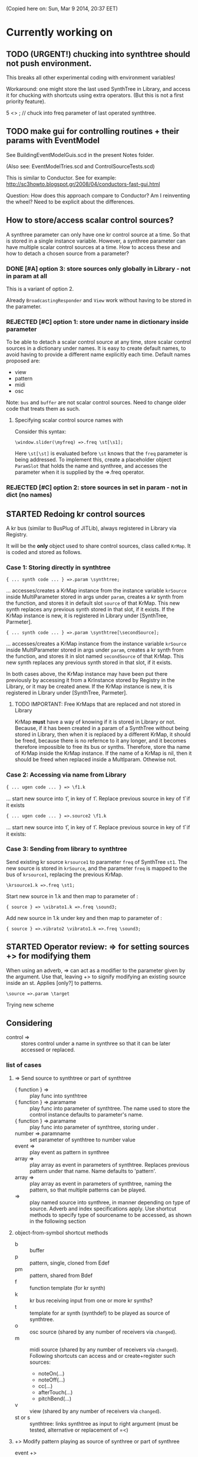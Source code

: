 #+TODO: TODO STARTED REJECTED CANCELLED OBSOLETE DONE

(Copied here on: Sun, Mar  9 2014, 20:37 EET)

* Currently working on


** TODO (URGENT!) chucking into synthtree should not push environment.
:PROPERTIES:
:DATE:     <2014-06-21 Sat 19:27>
:END:

This breaks all other experimental coding with environment variables!

Workaround: one might store the last used SynthTree in Library, and access it for chucking with shortcuts using extra operators. (But this is not a first priority feature).

5 <> \freq;  // chuck into freq parameter of last operated synthtree.

** TODO make gui for controlling routines + their params with EventModel
:PROPERTIES:
:DATE:     <2014-06-21 Sat 08:29>
:END:

See BuildingEventModelGuis.scd in the present Notes folder.

(Also see: EventModelTries.scd and ControlSourceTests.scd)

This is similar to Conductor.  See for example:
http://sc3howto.blogspot.gr/2008/04/conductors-fast-gui.html

Question: How does this approach compare to Conductor?  Am I reinventing the wheel?  Need to be explicit about the differences.

** How to store/access scalar control sources?
:PROPERTIES:
:DATE:     <2014-06-20 Fri 10:20>
:END:

A synthree parameter can only have one kr control source at a time.  So that is stored in a single instance variable.  However, a synthree parameter can have multiple scalar control sources at a time.  How to access these and how to detach a chosen source from a parameter?

*** DONE [#A] option 3: store sources only globally in Library - not in param at all
CLOSED: [2014-06-21 Sat 05:36]
:PROPERTIES:
:DATE:     <2014-06-21 Sat 05:28>
:END:

This is a variant of option 2.

Already =BroadcastingResponder= and =View= work without having to be stored in the parameter.

*** REJECTED [#C] option 1: store under name in dictionary inside parameter

To be able to detach a scalar control source at any time, store scalar control sources in a dictionary under names.  It is easy to create default names, to avoid having to provide a different name explicitly each time.  Default names proposed are:

- view
- pattern
- midi
- osc

Note: =bus= and =buffer= are not scalar control sources.  Need to change older code that treats them as such.

**** Specifying scalar control source names with \synthree[name]

Consider this syntax:

: \window.slider(\myfreq) =>.freq \st[\s1];

Here =\st[\st]= is evaluated before =\st= knows that the =freq= parameter is being addressed.  To implement this, create a placeholder object =ParamSlot= that holds the name and synthree, and accesses the parameter when it is supplied by the =>.freq operator.

*** REJECTED [#C] option 2: store sources in set in param - not in dict (no names)

** STARTED Redoing kr control sources
:PROPERTIES:
:DATE:     <2014-06-18 Wed 11:32>
:END:

A kr bus (similar to BusPlug of JITLib), always registered in Library via Registry.

It will be the *only* object used to share control sources, class called =KrMap=.  It is coded and stored as follows.

*** Case 1: Storing directly in synthtree

: { ... synth code ... } =>.param \synthtree;

... accesses/creates a KrMap instance from the instance variable =krSource= inside MultiParameter stored in args under =param=, creates a kr synth from the function, and stores it in default slot =source= of that KrMap.  This new synth replaces any previous synth stored in that slot, if it exists.  If the KrMap instance is new, it is registered in Library under [SynthTree, Parmeter].

: { ... synth code ... } =>.param \synthtree[\secondSource];

... accesses/creates a KrMap instance from the instance variable =krSource= inside MultiParameter stored in args under =param=,  creates a kr synth from the function, and stores it in slot named =secondSource= of that KrMap.  This new synth replaces any previous synth stored in that slot, if it exists.

In both cases above, the KrMap instance may have been put there previously by accessing it from a KrInstance stored by Registry in the Library, or it may be created anew.  If the KrMap instance is new, it is registered in Library under [SynthTree, Parmeter].

**** TODO IMPORTANT: Free KrMaps that are replaced and not stored in Library
:PROPERTIES:
:DATE:     <2014-06-19 Thu 20:55>
:END:

KrMap *must* have a way of knowing if it is stored in Library or not.  Because, if it has been created in a param of a SynthTree without being stored in Library, then when it is replaced by a different KrMap, it should be freed, because there is no refernce to it any longer, and it becomes therefore impossible to free its bus or synths.  Therefore, store tha name of KrMap inside the KrMap instance.  If the name of a KrMap is nil, then it should be freed when replaced inside a MultIparam.  Othewise not.

*** Case 2: Accessing via name from Library

: { ... ugen code ... } => \f1.k

... start new source into \f1, in key \source of \f1.  Replace previous source in key \source of \f1 if it exists

: { ... ugen code ... } =>.source2 \f1.k

... start new source into \f1, in key \source2 of \f1.  Replace previous source in key \source2 of \f1 if it exists:

*** Case 3: Sending from library to synthtree

Send existing kr source =krsource1= to parameter =freq= of SynthTree =st1=.  The new source is stored in =krSource=, and the parameter =freq= is mapped to the bus of =krsource1=, replacing the previous KrMap.

: \krsource1.k =>.freq \st1;

Start new source in \vibrato1.k and then map to \freq parameter of \sound3:

: { source } => \vibrato1.k =>.freq \sound3;

Add new source in \vibrato1.k under key \vibrato2 and then map to \freq parameter of \sound3:

: { source } =>.vibrato2 \vibrato1.k =>.freq \sound3;

** STARTED Operator review: => for setting sources +> for modifying them
:PROPERTIES:
:DATE:     <2014-06-15 Sun 09:14>
:END:

When using an adverb, => can act as a modifier to the parameter given by the argument. Use that, leaving +> to signify modifying an existing source inside an st.  Applies [only?] to patterns.

: \source =>.param \target

Trying new scheme

** Considering \synthtree[]

- control => \synthtree[\name] :: stores control under a name in synthree so that it can be later accessed or replaced.

*** list of cases

**** => Send source to synthtree or part of synthtree
- { function } => \symbol :: play func into synthtree
- { function } =>.paramame \symbol :: play func into parameter of synthtree. The name used to store the control instance defaults to parameter's name.
- { function } =>.paramame \symbol[\sourcename] :: play func into parameter of synthtree, storing under \sourcename.
- number =>.paramname \symbol :: set parameter of synthtree to number value
- event => \symbol :: play event as pattern in synthree
- array => \symbol :: play array as event in parameters of synthtree.  Replaces previous pattern under that name. Name defaults to 'pattern'.
- array => \symbol[\patternname] :: play array as event in parameters of synthtree, naming the pattern, so that multiple patterns can be played.
- \sourcename => \symbol :: play named source into synthree, in manner depending on type of source.  Adverb and index specifications apply.  Use shortcut methods to specify type of sourcename to be accessed, as shown in the following section
**** object-from-symbol shortcut methods
:PROPERTIES:
:DATE:     <2014-06-17 Tue 16:58>
:END:
  - b :: buffer
  - p :: pattern, single, cloned from Edef
  - pm :: pattern, shared from Bdef
  - f :: function template (for kr synth)
  - k :: kr bus receiving input from one or more kr synths?
  - t :: template for ar synth (synthdef) to be played as source of synthtree.
  - o :: osc source (shared by any number of receivers via =changed=).
  - m :: midi source (shared by any number of receivers via =changed=). Following shortcuts can access and or create+register such sources:
    - noteOn(...)
    - noteOff(...)
    - cc(...)
    - afterTouch(...)
    - pitchBend(...)
  - v :: view (shared by any number of receivers via =changed=).
  - st or s :: synthtree: links synthtree as input to right argument (must be tested, alternative or replacement of =<)

**** +> Modify pattern playing as source of synthree or part of synthree

- event +> \symbol :: modify existing pattern
- array +> \symbol[\patname] :: modify existing pattern stored under \patname

*** implementation note: can be done on top of curent scheme... using adverb presence to distinguish
:PROPERTIES:
:DATE:     <2014-06-17 Tue 16:48>
:END:

*** mix (shortcut): play multiple sythtrees into one synthree, mixing their signals

: \synthree mix: [synthree array]

or:

: \synthree.mix(st1, st2, st3 ...)

Shortcut for:

({ Inp.ar } => \synthtree)
=< st1
=< st2
...



** STARTED Control Sources (+MultiControl: Single control source)
:PROPERTIES:
:DATE:     <2014-06-13 Fri 09:24>
:END:

Simplify the way in which diverse controls are added to a MultiControl instance.
Possibly make MultiControl a base Class - not an IdentityDictionary.

*** OBSOLETE two types of control sources:

**** =ControlSource= unnamed, not-shared control sources
:PROPERTIES:
:ID:       50E3FCA9-FC85-4E87-9C95-74B57A09BF51
:eval-id:  2
:END:

- added to a synth's parameter by object:

#+BEGIN_EXAMPLE
{ function } +>.paramname \synthtree;

number +>.paramname \synthtree;

buffer +>.paramname \synthtree;

`\bufname +>.paramname \synthtree;

NoteOn(...) +>.paramname \synthtree;
NoteOff(...) +>.paramname \synthtree;
Cc(...) +>.paramname \synthtree;
AfterTouch(...) +>.paramname \synthtree;
PitchBend(...) +>.paramname \synthtree;

Where the args for the above midi objects are as in MIDIFunc, with the addition of a map spec or func:

: spec, ccNum, chan, srcID, argTemplate

OSCctl +>.paramname \synthtree;

Where =OSCctl= encapsulates the arguments for creating the OSCFunc, with the addition of a map spec or func:

: spec, path, srcID, recvPort, argTemplate

Event +>.paramname \synthree;

#+END_EXAMPLE

- when a new control source is added, the previous one is freed.

- starting and stopping or freeing of the control source is independent of the starting and stopping of the controlled parameter's synthtree.   However, there are explicit messages / operators for starting, stopping or freeing or removing of a control of a parameter.

- implementations for starting, stopping, freeing and for initializing (reconnecting) when controlled synth restarts are coded by subclassing.

**** =SharedControlSource= named, registered, shared control sources

- added to a synthtree's parameter by name:

: \controlsource +>.paramname \synthtree;

- created and registered in global register, using Registry

- Connected to listeners through =Notification=, broadcast their changes through the =changed= message mechanism.


*** OBSOLETE instance var control:

may contain one of:
- MIDIfunc
- EventStream
- OSCfunc
- Bus
- A protean kind of broadcasting control source of yet undefined class (not yet implemented).

when setting control:

1. Disconnect previous control.
2.

** DONE Make => work on synth arguments
:PROPERTIES:
:DATE:     <2014-06-11 Wed 22:40>
:END:

: 500 =>.freq \st;

Is the same as:

: \st.set(\freq, 500);

Considerations:

One could use => to set params to Buffers, (getting index from buffer),

: \buffername.buf =>.buf1 => \st;

Or
: ~abuffer =>.buf1 => \st;

Or:

: \buffername.b => \st;  // ctlname defaults to \buf

Or to map to busses!

Or to play a pattern in a parameter!  Note:  One could play these as EventStreams (even Edefs or Idefs), using a set eventType, that does synth.set(param, val) as its action.  See SC Help, =Event types=:

#+BEGIN_EXAMPLE
set
   used to set parameters of some already-running node(s).
#+END_EXAMPLE

But note: The set event should be modified to set the SynthTree's param instead of the Synth directly.  This because we may want to continue playing the pattern into the SynthTree while its synth changes.

Or to play a control rate synth func into a parameter! (easy: create the synth, chuck it into a bus, and then map the param to the bus.  Possibly register the bus with NameSpace(synthtree, param), or use a BusFunc in a MultiCtl.)

** TODO stSet event type
:PROPERTIES:
:ID:       0D38B0AD-9FFC-4206-8529-A50953D37046
:eval-id:  2
:END:

#+BEGIN_EXAMPLE
stSet: #{
    ~stParam.set(~param.value)
}
#+END_EXAMPLE

** TODO Review Edef operator behavior
:PROPERTIES:
:DATE:     <2014-06-10 Tue 18:37>
:END:

Draft:

*** Part 1: Playing into SynthTree (pass 1 completed)

- \edef => \synthtree :: play new Bdef from edef into synthree.
  - Question: What if the same edef's bdef is already playing in this synthtree?  Start a new Bdef, or do nothing?
  - STATUS: Pass 1 completed.
- (event) => \synthtree :: play event as Bdef in synthree / replace if exists
  - STATUS: Pass 1 completed.
- (event) +> \synthtree :: modify previous Bdef if existing
  - TODO: If not existing, create new one.
- \edef =< (event) :: Create new edef if needed.  If edef has no children, then create a new SynthTree and play edef into it.  Else modify existing edef.
  - STATUS: Pass 1 completed.

*** Part 2: Playing Idefs without SynthTree (INCOMPLETE)

- \edef => `\idef :: play \edef into Idef named \idef.
  - STATUS: Pass 1 done.
  - QUESTION: Perhaps use different operator instead of `?
    Answer: Using the same operator is probably simpler to remember, and ` as "not a SynthTree" may be also easy to remember.  So for the moment, keep the ` syntax.
  - PROBLEM: What if a different edef is chucked into the same idef?
    Change idef's parent?  Perhaps yes.
- (event) => `\idef :: Play event as source of idef's EventStream.  Create Idef if it does not exist.  In any case, idef becomes parentless (!).
  - STATUS: TODO.
- (event) +> `\idef :: Modify (or create if not existing) idef.
  + STATUS: TODO.

[... more to come].

*** Testing:

#+BEGIN_EXAMPLE
\edef => \est; // replaces
\edef =< (degree: [0, 7].pwhite); // creates or modifies
\edef =< (dur: [0.2, 0.1].prand); // creates or modifies
(dur: 0.1) => \est; // also replaces
(degree: [0, 7].pwhite) +> \est;  // creates or modifies
#+END_EXAMPLE

#+BEGIN_EXAMPLE
\edef => `\idef;
#+END_EXAMPLE



** New approach to try: Implement the current operrators for synths and patterns using Ndef, Pdef and related JITlib classes, to locate overlaps and possible differences.
:PROPERTIES:
:DATE:     <2014-04-28 Mon 22:12>
:END:


** Both single-synth and synth-stream should play with PatternInstrument
:PROPERTIES:
:DATE:     <2014-04-18 Fri 16:24>
:END:

 - SynthTree.legato (SynthTree.l) :: play with Pmono-like event.play function
 - SynthTree.nonLegato (SynthTree.nl) :: play with usual event.play function

To consider: Should legato also play in bus like non-legato?  That would provide consistent fadein-fadeout and simplify coding, but waste bus...

** fix ref chuck to synthtree symbol
:PROPERTIES:
:DATE:     <2014-04-18 Fri 16:39>
:END:

If the instrument is a single synthdef, one may chuck it directly in the tree:
#+BEGIN_EXAMPLE
`\sine => \test2;
#+END_EXAMPLE

** play data streams
:PROPERTIES:
:DATE:     <2014-04-07 Mon 11:44>
:END:

- as full events, single synth per data vector

- as streams of st.set(param, nextValue)

- as envelope-like shapes playing in synths and outputting in control or audio busses

Try these with arrays loaded from data analysed through SCMIR.

* Immediate TODOs

** TODO Fix Event:add2SynthTree - when template is not BdefInstrument
:PROPERTIES:
:DATE:     <2014-06-12 Thu 08:34>
:END:

		// TODO: if template is not BdefInstrument, make one!

** Revise restart-after-cmd-. scheme
:PROPERTIES:
:DATE:     <2014-06-07 Sat 17:04>
:END:

Instead of using a flag (i.e. SynthTree notStopped var):  On Command-period, add any running SynthTrees or Idefs or Bdefs to a set of objects, and use this set to restart any objects that were stopped by Command-period when running SynthTree.initTree.  Details:

The function triggered in Emacs by C-c C-x C-/ (sclang-init-synth-tree), should run the folliwing (in this order):

- init SynthTree : restart playing all SynthTree instances in set runningSynthTrees
- init Edef: restart playing all Idef, Bdef or Cdef instances in set runningEdefs

This will not cause any double-restarts, as long as Idef etc. check if they are already running before they start playing.

** Implement %!> to *remove* a filter from BdefInstrument in SynthTree
:PROPERTIES:
:DATE:     <2014-05-31 Sat 16:46>
:END:

** debug SythTree initTree
:PROPERTIES:
:DATE:     <2014-05-09 Fri 18:18>
:END:

When monitoring with
: Server.default.plotTree;

The following will create an extra, third, synth when restarting the tree with initTree:

#+BEGIN_EXAMPLE
{ LPF.ar(\in.in, \freq.kr(4000)) } => \fx;
{ WhiteNoise.ar(0.1) } => \test;
\fx =< \test;
#+END_EXAMPLE
** Add jchuck method to Ndef
:PROPERTIES:
:DATE:     <2014-05-01 Thu 12:05>
:END:

** PatternTask: Retain because more lightweight? Rename to PatternTask to avoid conflict with Conductor Quark.
:PROPERTIES:
:DATE:     <2014-04-25 Fri 19:29>
:END:

PatterPlayer is still used to play single parameters of a synth in a synthree, but it could be replaced by a Bdef/BdefInstrument which also sends values, and allows greater flexibility.

But note: Bdef/BdefInstrument are much heavier.

Maybe rename PatternTask to PatternTask!!!


** Implement @> for mapping control busses to synthtree params

** Use Linen for adsrOut

adsrOut => linOut;

Adsr is superfluous.
y
** SynthTree:

*** fix ==> n_free Node not found when =< to fx

Note: this is a glitch only.  ==> works fine, but Server sends notification warning n_free Node not found.
*** operators for: insert synth between, replace input

=^ replace previous input by this one (for example to switch input between audio in and a buffer playback, or between different buffer playback synths etc.

=^< insert synth specified by right operand between the left operand's synth and the synth of the tree specified by the symbol adverb.

*** Further:

- Test added cycle check to method addInputSynth
- =<> should set the amp of the SynthTree to 1.
- Implement fade-in by setting Adsr's attackTime value at synth creation time.
- Set operator: *>
  - =440 *>.freq \mySynth;= // set freq of mySynth to 440.
  - The *> operator may work also with busses, synths, patterns, MIDIFuncs, OSCFuncs, Views, or pubs.  However see criticism and alternative formulation in next section.
    - Bus: map to the bus
    - Synth: create bus and map to it (?) (such buses should be registered in server-global dict like SynthTrees?)
    - Patterns, etc.: make pattern or other object set the named parameter whenever it produces a new value.
    - Use messages =map=, =unmap=, =bimap= to create mappers for updating objects.  The mappers are stored in the args var of the SynthTree, so that different SynthTrees depending on the same updating object (pub) may use different mappers/specs.
**** Alternative formulation thoughts for the set operator above:

The above will only work well for setting params maybe we don't want it at all.  mySynth.set will do?  We only save the parens, I think.  S

Need to specify 3 things:

1. parameter operated on
2. operation
3. position in binop tree where the operation will take place

Also need to accommodate both busses and buffers, with name access.

\mySynth @ param <operation>.<position> <right operand/new element>

{ } => \mySynth @ param ...

Finally, better use message style, because clearer, and also chainable:
#+BEGIN_EXAMPLE
\mySynth
   .set(param, val)
   .out(param = \out, chans = 1) // creates bus ref
   .in(param = \in, chans = 1) // creates bus ref
.view(param, name, view ...) // name etc. optional. creates knob per default
// NOT:   .view(param, nameOrView = param, storeName = \view)
   .osc(param, specs = param, storeName = \osc)
   .buf(name, param, chans) // creates buf ref
   .midi(param, specs, storeName = \midi)
   .map(name, param, chans) // creates bus ref
   // following compose patterns / streams. for later? ... ?
   .add(param, element, storeName, path);
   .sub(param, element, storeName, path);
   .mul(param, element, storeName, path);
   .div(param, element, storeName, path);
   .mod(param, element, storeName, path);
   .pow(param, element, storeName, path);
   .sel(param, element, storeName, path);
   .rej(param, element, storeName, path);
   .fun(param, element, storeName, path);
   .choose(param, element, path);
   .wchoose(param, element, path);
#+END_EXAMPLE

**** StreamPattern methods / operators?
  - Pattern.play(durationPattern);
  - SequenceableCollection.play(durationPattern);

** Global Streams, StreamPatterns, Patterns, PatternTasks

Patterns, Streams, StreamPatterns and PatternTasks should be stored globally each in its own dict, and added to any number of SynthTrees.  One SynthTree might want to compose the stream source used by another SynthTree with a second stream source!

They could be stored in / accessed from the global Library.

How many categories should exist?

- Patterns :: Used to spawn streams that go directly in a MultiControl stream, privately
- Streams :: Used to store streams for global access.  Cannot respawn. Note: sharing streams as sources of values in different SynthTrees problematic (cannot call next twice - who calls first? See note below: "Important:", and next section, StreamFunc for solution of this problem).
- StreamPatterns :: Like streams, but can respawn their stream when ended.  Multiple access problem of Streams also apply here.
- PatternTasks :: Play patterns in time.  Can be distributed to multiple patterns via Notification.  Play independently of Synth start, therefore no synchronization problem.

Important:  Calling "next" on demand at synth start: Cannot ask the same stream to share with multiple events.  How to synchronize/distribute?  Common pattern player for many synth-trees?  The solution is to broadcast a stream's values with 'changed' method calls, and catch them in similar manner as a ViewFunc does (i.e. like an Responder).  Call this StreamFunc.  One can define FilterStreamFunc as a subclass of StreamFunc, to process the incoming values of with either a function or a FilterPattern, also creating BinOp trees for composing different operations on the incoming value.

** StreamFunc

see above.  (more to come)

*** PatternTasks vs SynthPlayers
PatternTasks play a single stream

SynthPlayers play a SynthTree in Pbind-like manner.  They enclose the created synth events in a single group private to the SynthTree, divert the synths to a private bus, which is then processed by a synth that provides amplitude and fadein/out control.

** Map synths to params via busses
:PROPERTIES:
:DATE:     <2014-03-23 Sun 21:48>
:END:

Map synths playing envelopes, any function, lines to input controls of other synths.  See SynthTree:map, SynthTree:fade.

** Improve keyboard commands for setting fadeTime

* More TODOs

** TODO windows for all objects

Any object should be able to register a window in Registry.

The window may have a default layout that allows to add or remove widgets
horizontally or vertically.

See draft of this Classes/Gui/GenericWindow.scd

** TODO \symbol.play

- If synthtree of same name not found: search in synthtemplates, if found, create ST with same name and play.  If not found, search in buffers and play buffer in ST with simple playbuf template.  If not found, search in patterntemplates, and

** Review / remove use of changed(\value) in PatternTask
Could a function be called directly instead, to save CPU cycles?

** EventList class

(Earlier version done in Lilt2 lib: Chain).

Instead of holding the lists (streams) of value events and durations separately, each event holds its own duration together with the data in one object.  This is good for editing event chains by cutting-pasting, inserting events or event lists to change lists or to create other lists.  May be good also for displaying event lists as a graphic score.

** Possible shortcuts for params
Draft of how this looks in code.  Different things that one could do with a synth parameter by addressing it (as MultiControl instance) through the environment:
#+BEGIN_SRC
0.03 => ~amp;
660 => ~freq;
~freq.slider;
~freq.knob;
~freq.numbox;
~freq.numSlider;
~freq.knobSlider;
~freq.oscFunc(...)
~freq.midiFunc(...);
~freq.pattern(...);  // or: ~freq.pp(...);
<a pattern player> => ~freq;

\anotherSynth.push; // switch to another SynthTree for working ...
#+END_SRC

IMPORTANT: Maybe use another operator for chucking stuff to a SynthTree *without* making it current.  Unclear yet how this all works together when for example chaining several fx synths.

*** Analysis: possible operations on parameters.
:PROPERTIES:
:DATE:     <2014-03-29 Sat 16:43>
:END:

~st: current SynthTree: => operates as usual, chucking into SynthTree.
~fx: current effect.  Can be used with =< to add new input.

All other environment parameters will return a multiparameter instance controlling one of the synthree's parameters.

There are following possibilities of chucking something to a synthree parameter:

- number :: set the synthree parameter to that number
- bus :: map the parameter to that bus
- pattern or stream :: play the pattern or stream into that parameter
- array :: convert array to pseq with inf repeats and play??????
- function :: play it into bus and map the parameter to that bus
- view :: set view to contol parameter
- OSCFunc: set func to control parameter
- MIDIFunc: set func to control parameter
- Buffer :: set bufnum to the parameter for playing the buffer
- Event :: set all params and restart.

**** Constructing pattern players
Shortcut method for turning Function, pattern, array, or stream into a patternplayer for playing into the parameter: =pp=!

Alternative operator for constructing a pattern player (instead of =pp= method): Chuck:

: <values: pattern/func/array> => <durations: pattern/func/array/number>

So one can go:

: <values pat> => <durations pat> => ~freq

To construct a pattern player and play it in parameter =freq=.

One could also use this with an event, in which case there are 2 possibilities:

1. Play all associations in the event as parameter-value pairs, with the values forming streams, pbind-like, playing new synths at each new evaluation of the pattern's values.
: <event> => <durations pat> => <SynthTree>

2. Do not play new synths at each evaluation, but just set the parameters of the synth.

: <event> => <durations pat> =*> <SynthTree>

Additionally, for case 1, one may use a special instrument name such as \slur or \portamento, or '*' or '-', to skip a new synth and set the parameters of the current synth, behaving as in case 2.



**** Chucking into busses

- =<function> => bus= :: play the function to that bus
- =<envelope> => bus= :: play the envelope to that bus
- =<UGen> => bus= :: convert ugen to synth and play in that bus.  Good for playing Line.kr.  But this could be done with something like: ~amp.fadeTo(...);


*** (Older:) PatternFunc notes

#+BEGIN_EXAMPLE
<pfunc template> %> 'pfunc_name' *>.param_name SynthTree_name;

<pfunct template %> 'pfunc_name'; // creates PaternFunc and binds it to name

Alternative:

'pfunc_name'.patternFunc(<template>);
'pfunc_name'.pf(<template>); // shorter form

// also:

<pfunc template or name> *>.param_name syntree_name;
#+END_EXAMPLE

The operator *> could be a multi-purpose operator for binding any type of func (osc-, view-, midi-, pattern-funcs) to a parameter.  It could also alternatively be coded with the messages already started:

#+BEGIN_EXAMPLE
<SynthTree or name of SynthTree>
    .osc(param, <template or name>)
    .midi(param, <template or name>)
    .view(param, <template or name>)
    .pattern(param, <template or name>)
#+END_EXAMPLE

Further notes (originally written in PatternFunc.sc draft):

Binding a MultiControl to a PatternFunc:

- Store the patternfunc under its name in the multicontrol dict. (maybe construct name from name of param ++ name of pattern func to avoid conflicts?.  Must rethink idea of multicontrol as dict, and the problem of naming.  Perhaps there exist alternative names for managing access to different controllers of a multicontrol, that do not involve names?)

- Attach self to patternFunc via a notification action that goes something like:

this.addNotifier(patternFunc, \value, { | value |
	this.set(value);
});

Different actions could be added instead of { | value | this.set(value) }.
These could process (modify) / select / reject the values to be sent to the parameter, and could be composeable with binaryOps.  So one goes:

multiparam.pattern(<template or name> <operator> <filter>);
alternatively with messages:
multiparam.pattern(<template or name>.add|mul|map|unmap|select|reject(<filter>));

**** Playing SynthTree events with PatternTask/PatternFunc
Important: Alternatively, a PatternFunc may store as currentValue an event with many parameters, and SynthTrees receiving notifications from it could play that event each in its own way.

One could thus bind a whole SynthTree to a PatternFunc with the same operator:

<patrernfunc or name> *> <SynthTree or name>

When no parameter is given as adverb to the *> operator,
then the patternfunc is bound to play the whole SynthTree.

Alternatively:

<SynthTree or name>.patternPlay(<patternfunc or name>);
shorter form:
<SynthTree or name>.pp(<patternfunc or name>);

!!!!!!!!!!!!!!!!!!!!!!!!!!!!!!!!!!!!!!!!!!!!!!!!!!!!!!!!!!!!!!!!

Possible class group for playing patterns in SynthTrees, in Pbind-like manner:

- PatternTask: generates and broadcasts event values for any listener
- PatternFunc: Listens to and filters event values for a SynthTree.
	Is stored in the template var of SynthTree
	holds: The PatternTask ...
- PatternSynth: Encapsulates synths generated by patternfunc. Holds:
	- the synths
	- possibly a group and bus to fade/adjust gain of the whole output signal
	- the PatternFunc

See also: BasicIdeas.org, Extending AbstractResponderFunc paradigm -> Generalizing Responders -> Example 2: Playing Patterns.

*** SynthTreePlayer draft notes
- Should work as a template and as a synth (same instance?) in SynthTree.
- Should keep its synths in own variable, allowing for playing of multiple synths at the same time.

See also PatternTask ...


* Done

** Before [2014-03-12 Wed]
- Adsr, Sine, Perc :: Env shortcuts
- out, adsrOut, Inp :: =Out.ar=/=kr= + =adsr=, =In= shortcuts.
- Notification :: Filter "changed" notifications, add and remove notifiers.bb
- ProcessRegistry :: Keep track of running Nodes, Routines, Patterns.
- ProcessRegistryGui :: Display list of running processes, =delete= key stops selected process.
- sclang-snippets :: Shortcuts to navigate, select and run code blocks separated by =//:=.
- org-sc :: Evaluate SC code in org-mode sections and babel blocks.
  - Eval code in sections, replace/stop processes belonging to a section
  - Wrap code in Routine to permit using =wait=, and play loops.
  - Load all sections whose AUTOLOAD property is non-nil.
  - Store processes under a key representing the snippet or org-mode section from which they were started.  Thus make it possible to stop or replace the processes that belong to the current snippet or org-mode section.  For sections: Use the org-id ID as id and the name of the section for display.  For snippets: Generate name if not present in =//:= header, add number if not unique.
  - Load org-mode sections marked with AUTOLOAD property.
- Replaced old README with another one, that is less technical and more hand on.  The README consists of examples, where each example is brief and can be executed immediately with audible results to show what the library does.  For each example there should be a brief description, accompanied by pointers to the related parts of the library, where more information can be found.
- SynthTree:
  - Store all root-level SynthTrees as inputs of a \root SynthTree, for each server.  Use the =root= SynthTree to iniTree the entire tree of a server.
  - Tested connecting synths.  But changing sources of connected synths is still broken.
  - Added methods =synth=, =isPlaying=, =inputs=, =output=, =args= to Symbol.
- Test linking synths: What happens when chucking a new synth to the reader?  To the writer?  Subtests are:
  - Debug  node not found when linking more than 1 synth or at initTree.
  - Test initTree when the tree contains linked synths
** SynthTree.initTree: Do not check for playing synths
:PROPERTIES:
:DATE:     <2014-03-12 Wed 07:28>
:END:

** ViewFunc->UniqueViewFunc

Test new version UniqueViewFunc and substitute UniqueViewFunc in MultiController: view instead of ViewFunc.


** Debug MultiControl:view

Following only controls freq.  View does not control amp.

#+BEGIN_EXAMPLE
\asdf.view(\freq);
\asdf.view(\amp);

{ LFTri.ar(\freq.kr(400)) } => \asdf;
\asdf.set(\amp, 0.02);
#+END_EXAMPLE
** symbol.buf(...)

** BufferFunc

How to get buffers:

- BufferFunc(listener, buffername, server) :: make buffer named buffername available to object listener for use as synth parameter.  The parameter is the listener.   Lookup buffer at the global Library, under path [buffers, server, buffername], ask for path and load if needed.

Algorithm draft:


- Lookup buffer in library under [\buffers, server, name].

- if not found,
  - notify [return?] index of default empty buffer (preallocated).
  - open dialog box for selecting file to load
  - read buffer and immediately also:
  - register it in the library so that others can find it
  - set its numframes to -1 indicating that it is being loaded still, therefore do not reload
  - register info action of buffer read to notify self when done
  - upon receipt of info from server, notify index of new buffer, so that synths may set it.
  - register buffer in library.
- if found
  - if info of buffer has numframes > 0 (i.e. it is loaded), then return/notify index of buffer.
  - else if info is -1 then
    - register self for notification when buffer has been loaded
    - use empty buffer in the meanwhile

Upon server real boot:
- allocate default empty buffer with 256 frames mono, for use while buffers are being loaded.
- for all buffers registered in library for that server:
  - read the buffer and immediately also:
  - set its numframes to -1 indicating that it is being read.
  - get info and notify all dependants when the buffer is loaded, so that it may be used.

[possibly register all buffers in a sort of queue and notify when the queue is empty, and do SynthTree:initTree after that!!!]

** Debug SynthTree:trig:

Restarting this with ==> leaves the old synth hanging
Solution implemented: Use =|> instead of ==>

#+BEGIN_EXAMPLE
{
	var synth;
	synth = { SinOsc.ar(\freq.kr(400)) } =|> \test;
	10 do: {
		synth.trig(\freq, 400 rrand: 1200);
		0.25.wait;
	}

}.fork;
#+END_EXAMPLE

** SynthTree mixer: pnel of SynthTrees with amp faders.
:PROPERTIES:
:DATE:     <2014-03-20 Thu 11:34>
:END:

** Add key commands to SynthTree faders
:PROPERTIES:
:DATE:     <2014-03-23 Sun 21:48>
:END:

- , :: Stop running processes
- . :: Stop running processes and clear SynthTree (set all to stopped)
- i or / :: init tree = restart processes
- space :: toggle selected SynthTree: start/stop

** stop+clear tree command
Add kbd command to free the entire SynthTree and set all nodes isStopped to true.  This is good instead of Command-. to make sure that no unwanted SynthTree nodes will be restarted.  Proposed key binding: =C-c C-x C-=.

** Palettes of components for dragging onto fader gui

: Palettes.show;

Keyboard command on Emacs?

Possibly: H-c H-p ?

*** org-files with lists of SynthDefs, Functions etc.

To be stored in dicts with symbols, from which guis are created to use these with drag-and-drop onto the SynthTree fader gui or onto the Knobs gui.

** Templates

Predefined SynthDefs or Synth Functions and PatternTasks, stored under names, for use in SynthTree, selectable from SC GUI with drag-and-drop or Emacs-ido-completion.

Maybe Templates should be taggable!

So a Template class should be defined, to hold the tags along with the template.

See =Templates/AboutTemplates.org=.

Testing synthdefs chucked into SynthTrees:

#+BEGIN_EXAMPLE
d = SynthDef("asdf", { WhiteNoise.ar.adsrOut }).add;
d => \test;
#+END_EXAMPLE


** push params in currentEnvir



** fix drag start from fader DragBoth.  SynthTree:asString -> Function does not understand "name"!

** creating a new SynthTree which contains an input should make that SynthTree the current selection, so that typing control-return on a SynthTemplate selection sends it to the latest created SynthTree with input.

** Group of global keyboard commands based on H-c and H-c H-x.
Also improve the keyboard command documentation, showing the rationale for the commands:

- Basic combination 1: C-M key
- Basic combination 2: H-c key or H-c H-key
- Basic combiantion 3: H-c H-x key or H-c H-x H-key

** Push synth+parameters onto currentEnvironment
:PROPERTIES:
:DATE:     <2014-03-31 Mon 12:06>
:END:

- Chucking something into a SynthTree always makes this the selected SynthTree - on which further actions from gui or code apply.
- The selected SynthTree makes its parameter (SynthArgs) environment be the current environment, so that one can chuck stuff to the parameters through the environment!
** Make patterns restart on SynthTree.init and continue on synth chuck
(Sun, Mar 30 2014, 19:55 EEST)

#+BEGIN_EXAMPLE
{ SinOsc.ar(\freq.kr(400)) } => \sound;
// Play a pattern into ~freq:
{ 50.rrand(80).midicps }.pp(0.1) => ~freq;
// Pattern should keep playing:
{ LFPulse.ar(\freq.kr(400)) } => \sound;
// Pattern restarts when the synth starts, even after thisProcess.stop;
thisProcess.stop; // stop routines and synths
// Pattern should also restart now:
SynthTree.init;
#+END_EXAMPLE



** SynthTree: review root scheme to use envir


Insert 2 envir variables, separate for each server parent envir:
~root = the root of the server tree
~dur = the default duration for playing patterns.  Can be a stream, or even responder ... (!)

** Faders: Free, Indicate released status of synths

When fadeout is long, one may think that it is not working.  Change color of fader to indicate that fadeout has started.

** Fix mixup when restart/free during fadeout
:PROPERTIES:
:DATE:     <2014-03-31 Mon 12:24>
:END:

** Add fade-in and fade-out toggles for both selected node and entire SynthTree, with times from 0 to 9 seconds, bound to the corresponding keys from 0 to 9.

** SynthPattern draft 1 done
:PROPERTIES:
:DATE:     <2014-04-02 Wed 11:14>
:END:
(Note to self: Forget about nesting here.  For that you need EventList.)

The valueStream may produce as value an array of 3 elements:

  1. Name of synthdef to play, or nil for silence.
  2. Args array for the synth, eg: [\freq, 440, \amp, 0.1 ... etc]. The SynthTree adds the target group, addAction, and output/input parameters to create the synth.
  3. Duration after which the SynthTree should release the synth.  The SynthTree schedules a function roughly like this:

: SystemClock.sched(dur, { synth.release })

or:

: aTempoClock.sched(dur, { synth.release })

Dur may be different from the delta time for the next event of the pattern, depending on legato.

Following this through the three stages patern -> stream -> next value:

Pattern should contain:
- instrumentpattern
- parampattern
- legatopattern

These three are converted to streams and put into a SynthStream, which creates SynthEvents to play.  So we have following classes:

1. SynthPattern - contains the pattern producing the stream
2. SynthStream - contains the stream producing the event
3. SynthEvent - contains the parameters for creating the Synth

We can make these work with PatternTask.

** Fix H-M-p and H-p going backwards for org-mode

*** ! Mix (SinOsc.ar(LFNoise0.kr (15).range (70, 90).midicps * [1, 3, 5], 0, 0.2 / (1..3)) )
*** 1, 3, 5, 7
Mix (SinOsc.ar(LFNoise0.kr (11).range (50, 70).midicps * [1, 3, 5, 7], 0, 0.2 / (1..4)) )
*** Lower 1, 3, 5, 7
Mix (SinOsc.ar(LFNoise0.kr (12).range (30, 50).midicps * [1, 3, 5, 7], 0, 0.2 / (1..4)) )

** Extend PatternTask to play SynthTrees
:PROPERTIES:
:DATE:     <2014-04-02 Wed 11:16>
:END:

- Remove instrument from SynthPattern / SynthStream / SynthEvent. The instrument should be provided by the PatternFunc that plays the SynthEvent.

- fadeTime should not be given as adverb of =>.  Instead use adverb of => to specify numChan.

- add numChan as parent environment variable for SynthTree


** Check H-C-n/p

They do not immediately evaluate the chosen snippet, but work like H-p/n

Test here:

*** ! { WhiteNoise.ar } => \test

*** ! { GrayNoise.ar } => \test


** Playing patterns in SynthTree

Steps:

1. Try getting values from stream in MultiControl
2. Try timing the triggering of new synths in SynthTree with a routine
3. Try PatternFunc for control of single parameters
4. Define class SynthTreePlayer that acts similarly to Pbind, but plays a SynthTree.



** DONE Fix sending pattern synthrees to different inputs
CLOSED: [2014-04-06 Sun 21:07]

When sending a SynthTree sending a pattern to one lpf synthree, and then switching to another, hpf, SynthTree, the sound stops.  Why?

Done: PatternSynth should move only its Group, not itself as synth.

** DONE SynthTree.initTree loses Patterns in FX
CLOSED: [2014-04-07 Mon 11:03]

A pattern that outputs in an effect is not put back into that effect on SynthTree.initTree after stopping all synths.

Fixed: Supplied output bus to PatternSynth in method PatternInstrument:asSynth.

** DONE Synth timing / chaining?
CLOSED: [2014-04-07 Mon 11:06]

Implemented as a variant of this draft:

Play a synth for a given duration:

{ } => number => symbol (synthDef)

or

{ } dur: number => symbol (synthdef)

Number: receiveChuck ->

- Make routine for starting / stopping
- add SynthTree as notifier to stop if SynthTree is released/faded out/freed.

** Fix chaining with symbols, refs in patterns

Check these, and their further combinations:
#+BEGIN_EXAMPLE

[freq: { 40 rrand: 250 }.pfunc, amp: 0.2] =>.i \lpfpulse => 0.5 => \test;

[freq: { 40 rrand: 250 }.pfunc, amp: 0.2] => 0.5 =>.i \lpfpulse => \test;

\sine => \test;

`\sine => \test;

#+END_EXAMPLE

** Review binary operators

*** [Implementing:] Alternative 2: with *>

Overview / list of operators in alternative 2:

1. => chuck things to SynthTrees, create or modify PatternTasks, PatternInstruments.
2. -> associate patterns to parameters.
3. *> chuck something to a parameter of a SynthTree.
4. =< send output of a synth to the input of another synth.
5. @> map parameter of SynthTree to bus

Details:

**** value -> parameter chucking to single parameters/aspects of named SynthTree

[100, 200].pseq -> \freq => \SynthTree1

[100, 200].pseq -> \dur => \SynthTree1

**** *> chucking to single parameters/aspects of current SynthTree
*> is for chucking to single parameters or special aspects duration, legato, instrument of the current SynthTree.

Examples:

500 *> \freq;
[500, 600].pseq *> \freq;
[0.1, 0.2].pseq *> `\freq;
0.5 *> \leg;
0.1 *> \dur;
\sine *> \instr;

- anything *> symbol :: chuck to parameter of current synth.  Special parameters:
  - duration :: duration of PatternInstrument
  - dur :: synonym of dur
  - legato :: legato (not a parameter of the PatternTask)
  - leg :: synonym of legato
  - instrument :: Instrument (of PatternInstrument)
  - instr :: synonym of Instrument

- anything *> `paramname :: chuck to duration of PatternTask of parameter `paramname.

**** anything => [not symbol, not ref]: make PatternTask
- anything => [not symbol, not ref] :: make/set duration of PatternTask

Examples:


**** anything => ref : make / set instrument of PatternInstrument
- anything => ref :: make / set instrument of PatternInstrument
**** anything => Symbol: Chuck to Symbol as SyntThree
**** anything => SynthTree:  Chuck to SynthThree

*** [Rejected:] Alternative 1 (without *>)

- pattern => symbol :: play pattern in parameter named by symbol, in current SynthTree ~st.
- pattern => number :: PatternTask(pattern, number).  Number is duration
- pattern => pattern2 :: PatternTask(pattern, pattern).  Pattern2 is duration
- pattern => `symbol / `pattern :: PatternInstrument(PatternTask(pattern), symbol/pattern).  symbol/pattern is instrument
- THIS MAY NOT BE NEEDED: pattern =>.i (|>) pattern2 or => `pattern :: PatternInstrument(PatternTask(pattern), pattern2).  Pattern2 is instrument
- pattern =>.d (*>) symbol / SynthTree ::  (Synonym:) Pattern is duration pattern for SynthTree's PatternInstrument
- pattern =>.l (**>) symbol SynthTree ::  Pattern is legato pattern for SynthTree's PatternInstrument
- pattern =>.i (|>) symbol / SynthTree ::  Pattern is instrument pattern for SynthTree's PatternInstrument
- pattern => SynthTree ::  Pattern is duration pattern for SynthTree's PatternInstrument
- pattern => environment var ::

- association => number :: ...
- association :: pattern :: ...
- association :: symbol :: ...
- association :: `symbol

- number => environment var :: ...
- number => symbol :: ...
- ???? number => pattern :: ?????
- number => SynthTree :: ...
*** Implementing alternative 2
:PROPERTIES:
:DATE:     <2014-04-11 Fri 15:31>
:END:
**** Implementing =>



**** Implementing *>

***** object *> symbol:

~st.chuckToParameter(symbol, object);

***** object *> `symbolRef

~st.chuckToParameterDur(symbol, object)

**** Implementing ->



**** Implementing =<



** PatternInstrument plays event, custom action
:PROPERTIES:
:DATE:     <2014-04-14 Mon 21:59>
:END:

** Mdef: Named PatternTask Model
:PROPERTIES:
:DATE:     <2014-04-16 Wed 04:58>
:END:

To consider:
Mdef subclass of PatternTask?

Maybe try first with Ndef as independent class, containing a PatternTask or subclass as instance var player.

This could be a practical coding pattern, and is compatible with the details of the following sections:

: \pattern1 => [instrument: \bass] => \synthtree1;

Alternative to:

: Mdef(\pattern1, [instrument: \bass]) => \synthtree1;

Alternatively this plays with a PatternTask, not an Mdef:
: [instrument: \bass] => \synthtree1;

The advantage of Mdef over PatternTask is that it is accessible through its name for further modifications, and that it can be cloned to other Mdefs which then inherit its contents but also subsequent changes.

The ability to filter the event data broadcast by a PatternTask is implemented in PatternInstrument, and is available both to PatternTask and its subclass Mdef.

*** How Mdef clone inherits

Care must be taken not to overwrite the params that are set for the clone when the params of the prototype change.

Therefore, Mdef should have separate vars for the data from the parent Mdef, and for its own data. So it is something like:

var <parent;
var <valuePattern; // this is the currently existing variable, remains unchanged.

There is no need to store the full merged *pattern* array of the prototype with the parent *patterns*.   We only need the valueStream to be merged, since this is used to produce the event for playing.  So when a cloned Mdef receives a notification from the parnent Mdef, it goes something like this:

#+BEGIN_EXAMPLE
var keys;
keys = valuePattern.clump(2).flop[0];
parent.valuePattern keysValuesDo: { | param, pattern |
    if (keys.inclueds(param).not) { ... add only those to stream }
};
valuePattern keysValuesDo: { | param, pattern |
    ... add all params of self to own stream
}
#+END_EXAMPLE



*** Creating, chucking to synthtree

#+BEGIN_EXAMPLE
Mdef(\p1).play;  // create PatternInstrument named p1, play
\p1 => \synthtree1; // send it to \synthtree
#+END_EXAMPLE

This is no longer possible:
\instrument => \synthtree;

But this will serve as substitute:

`\instrument => \synthtree;

More examples:

Mdef(\p1, [degree: 5]); // Always (re-) initializes contents!

To not clear, but merge contents:

Mdef(\p1) set: [amp: { 0.01 rrand: 0.1 }.pfunc];

*** Modifying an Mdef: alternative shortcut =>

Mdef(\p1) set: [degree: (1..3).pseq];

or alternative shortcut:

\p1 => [degree: [1, 2, 3].pseq];

*** Modifying the received event:

**** Rejected first tries
#+BEGIN_EXAMPLE
// here we have a problem: how to indicate getting the degree:
[degree: [1, 2].pseq + ~degree] %> \synthree3;
// maybe it has to be:
{ [degree: [1, 2].pseq + ~degree] } %> \synthree3;
// or use a new type of pattern to access parent:
[degree: [1, 2].pseq + \degree.parent] %> \synthree3;
#+END_EXAMPLE

**** Solution

#+BEGIN_EXAMPLE
// alternative method name: pget
[degree: [1, 2].pseq + \degree.pget] %> \synthree3;
#+END_EXAMPLE

: \degree.pget

would translate to:

: Pfunc({ ~degree })

and that would be evaluated in the parent environment using =use:=.

#+BEGIN_EXAMPLE
parentEnvir use: {
   params keysValuesDo: { | param, stream |
      childEnvir[param] = stream.next;
   }
};
#+END_EXAMPLE

*** Cloning an Mdef (quasi Pbindf)

#+BEGIN_EXAMPLE
Mdef(\p1, [degree: [1, 2, 3].pseq]) => \player1;
Mdef(\p2).clone(\p1, [dur: 0.1]) => \player2;
#+END_EXAMPLE

Then to add further filters to a player:

#+BEGIN_EXAMPLE
[degree: 3 + \degree.pget] %> \player1;
#+END_EXAMPLE

** Fix PatternInstrument to inherit global ~fadeTime.
:PROPERTIES:
:DATE:     <2014-04-18 Fri 16:24>
:END:

** New operator =!> clear synthtree before chucking new pattern
:PROPERTIES:
:DATE:     <2014-04-18 Fri 10:46>
:END:

** EventPattern: embeddable pattern player
:PROPERTIES:
:DATE:     <2014-04-21 Mon 17:55>
:END:
Mdef/PatternTask/PatternEventPlayer should be able to embed themselves in patterns like Pdef does:

(From the Pdef help entry:)

#+BEGIN_EXAMPLE
x = Pseq([Pdef(\a), Pdef(\b), Pdef(\c)], inf).play;

Pdef(\a, Pbind(\instrument, \Pdefhelp, \dur, 0.25, \degree, Pseq(#[0, 5, 4, 3])));
Pdef(\b, Pbind(\instrument, \Pdefhelp, \dur, 0.125, \degree, Pseq(#[7, 8, 7, 8])));
Pdef(\c, Pbind(\instrument, \Pdefhelp, \dur, 0.25, \degree, Pseq(#[0, 1, 2], 2)));
#+END_EXAMPLE

*** embedInStream mechanism


Look at following methods in Pattern:

#+BEGIN_EXAMPLE
play { arg clock, protoEvent, quant;
		^this.asEventStreamPlayer(protoEvent).play(clock, false, quant)
	}

	asStream { ^Routine({ arg inval; this.embedInStream(inval) }) }
	iter { ^this.asStream }

	asEventStreamPlayer { arg protoEvent;
		^EventStreamPlayer(this.asStream, protoEvent);
	}
	embedInStream { arg inval;
		^this.asStream.embedInStream(inval);
	}
#+END_EXAMPLE

And in Stream:

#+BEGIN_EXAMPLE
	embedInStream { arg inval;
		var outval;
		while {
			outval = this.value(inval);
			outval.notNil
		}{
			inval = outval.yield;
		};
		^inval
	}

	asEventStreamPlayer { arg protoEvent;
		^EventStreamPlayer(this, protoEvent);
	}

	play { arg clock, quant;
		clock = clock ? TempoClock.default;
		clock.play(this, quant.asQuant);
	}
#+END_EXAMPLE

And in EventStreamPlayer:

#+BEGIN_EXAMPLE
	play { arg argClock, doReset = (false), quant;
		if (stream.notNil, { "already playing".postln; ^this });
		if (doReset, { this.reset });
		clock = argClock ? clock ? TempoClock.default;
		streamHasEnded = false;
		stream = originalStream;
		isWaiting = true;	// make sure that accidental play/stop/play sequences
						// don't cause memory leaks
		era = CmdPeriod.era;
		quant = quant.asQuant;
		event = event.synchWithQuant(quant);

		clock.play({
			if(isWaiting and: { nextBeat.isNil }) {
				clock.sched(0, this );
				isWaiting = false;
				this.changed(\playing)
			};
			nil
		}, quant);
		this.changed(\userPlayed);
		^this
	}
#+END_EXAMPLE

And also in EventStreamPlayer this:

#+BEGIN_EXAMPLE
	prNext { arg inTime;
		var nextTime;
		var outEvent = stream.next(event.copy);
		if (outEvent.isNil) {
			streamHasEnded = stream.notNil;
			cleanup.clear;
			this.removedFromScheduler;
			^nil
		}{
			nextTime = outEvent.playAndDelta(cleanup, muteCount > 0);
			if (nextTime.isNil) { this.removedFromScheduler; ^nil };
			nextBeat = inTime + nextTime;	// inval is current logical beat
			^nextTime
		};
	}
#+END_EXAMPLE

*** Comments / Hints

The stream must return the event to play with next

role of embedInStream not clear yet.

*** First implementation proto-draft

See class EventPattern, EventStream.

** Use embed in stream to chain (=embed) PatternTasks?
:PROPERTIES:
:DATE:     <2014-04-20 Sun 18:32>
:END:

Embedding of event-patterns done.  See EventPattern, EventStream.
For playing in SynthTree see Edef, Idef, Bdef.


** New README opening examples, starting with Edef.
:PROPERTIES:
:DATE:     <2014-04-22 Tue 15:26>
:END:

See file EdefTests.scd
** Designing Edef, Cdef, Idef, Bdef
:PROPERTIES:
:DATE:     <2014-04-22 Tue 15:26>
:END:

Edef: Associate an EventPattern with a symbol and implement propagation
of later modifications of the pattern to streams played from it.

IZ Tue, Apr 22 2014, 00:42 EEST

*** Making Edef, Idef, Bdef play
:PROPERTIES:
:DATE:     <2014-04-23 Wed 16:50>
:END:

Try making Edef subclass of EventPattern and Idef subclass of EventStream.  The reason is to implement the alternative asStream and embedInStream methods without having to add exra wrappers in a different class to handle them.

*** Operators:
:PROPERTIES:
:DATE:     <2014-04-23 Wed 16:49>
:END:

Note: here \edef and \synthree are example names.  Any symbol can be used instead to name an Edef or SynthTree.

**** Creating and modifying Edefs

Note: "propagate" means to send the changed contents of the edef to all of its "children".  Children are Cdefs cloned from the Edef or Idefs, Bdefs (EventPattern players) spawned from them.  The

\edef =< event; // add event contents and propagate
\edef =!< event; // replace event contents and propagate
\edef =<| event; // create/add event contents to edef, do not propagate
\edef =!<| event; // create/ replace old event contents by new event, do not propagate

\edef =>> \cdef; // clone edef into cdef.  cdef inherits future changes from edef.

If a function instead of an event is passed as second argument in the above,
then the function is evaluated with ~pattern as environment variable, and the
result becomes the new pattern of the Mdef.

**** Playing edefs in SynthTrees
Furthermore, the above may be chained with a chuck to a synthtree:

Going directly to SynthTree:

\edef => \synthtree; // play a new stream into a synthtree
// Stream is named after synthtree.
// Stream replaces previous stream

Initializing or modifying contents with an event, and then chucking to SynthTree:

\edef =< event => \synthtree
\edef =!< event => \synthtree
\edef =<< event => \synthtree
\edef =!<< event => \synthtree

**** Chucking events directly into synthtrees

***** event => \synthree

Chuck event to synthree's stream and play.

Always create new unnamed Bdef.

Always cross-fade.

***** event +> \synthree

Add event contents into synthree (merge).

Playing stream's event is modified.  Modifications are inherited, and overshadow (block) future modifications inherited from changes in parent Idefs or Edefs.

The values of the chucked event are evaluated in the environment of the stream's event, which means that they can be functions which access the entire event as environment.

Also accepted:

{ function } +> \synthtree

Produce new stream from existing stream and substitute new stream in the stream player.

Playing stream's event is modified

***** event +!> \synthtree

Replace event contents of synthtree's stream.  Like +>, except that the contents of the event of the playing stream are fully removed before adding the contents of the new event.

***** event %> \synthtree

Add "mod" filter - without altering contents of event stream.

A mod filter is an event contained in instance variable =mods= of BdefInstrument and whose key-value pairs are always added to each event produced by the playing stream.

This is for playing multiple synthrees with one stream, while varying the way of playing on a synthree basis.

Each key - value pair of the chucked event overrides previous values in the event produced by the playing stream.

The values of the chucked event are evaluated in the environment of the stream's event, which means that they can be functions which access the entire event as environment.

The stream's event is not modified.  These changes are strictly local to the playing SynthTree.

Durations of the stream cannot be modified by %>.

// Maybe this not!: { function } %> \synthree
// Perhaps later.

***** event %!> synthtree
:PROPERTIES:
:DATE:     <2014-05-31 Sat 16:47>
:END:

Note: Originally this was: "Replace current "mod" filter by the chucked event.  See %> for explanation of mod."

However filters do not combine.  So it only makes sense to use this operator to *remove* a filter from a key, as also noted above in immediate TODOs.

**** Named spawned stream players (Idefs)

Using symbols references to explicitly name spawned streams

***** Creating Idefs

\edef => `istream // create Idef named `istream from edef.

***** Creating Bdefs

Association is used to defer the creation of the Bdef until it is chucked to a synthtsream.  Otherwise it would become an Idef.

\edef -> `stream => \synthree // play named stream as Bdef into synthree

***** Modifying Idefs or Bdefs

event => `estream // modify estream Idef or Bdef
{ function } => `estream // modify estream


***** NameSpace

Use generator class NameSpace for named instances, instead of subclassing.

***** Modifying the eventstream or pattern with "mods"

A mod takes the event inherited from the parent and applies modifications to it in order to generate a modified Event that is used by the EventPattern or EventStream.

Analysis of mod possibilities

Possibilities 1 - 2 can coexist in any combination.
Possibilities 3 and 4 are exclusive of any other possibility.

1a. Replace a param pattern of the parent by a different pattern (possibly remove)
1b. Replace a param pattern of the parent by a pattern modifying the parent pattern
2.  Add a param pattern.
3a. Replace the entire pattern of the parent by a different pattern.
3b. Replace the entire pattern of the parent by a different pattern derived from the parent.
4. Replace nothing.

***** Inheriting process

Inheriting takes the event (pattern?) from the parent and combines it with
the mods to produce the pattern that will be used by the Edef/Idef that uses it.
It also propagates the resulting event to all inheritors.

***** How mods are modified

The mod stores the modifications to be applied for obtaining the current players event from the parent.  But when we add a modification, we change the mod itself.  In principle there are many possibilities to change a mod:

1. Replace the mod entirely
2. Remove the mod entirely
3. Remove part of the mod
4. Replace part of the mod
5. Add a new item to the mod
6. Modify an item of the mod

For the sake of simplicity, the present implementation will only handle two cases:

1. add: add the new items to the mod, replacing any items of the same name.
2. addClear: Remove all previous items of the mod, and then add the new ones.

Other operations may be added later as needed.

** Make Edef and SynthTree play with EventPattern instead of PatternEventPlayer.

Note: All inheritance/modifications should be done with Edef, its related classes Cdef (inheriting clone of Edef), Idef (inheriting named wrapper around EventStreamPlayer), Bdef (subclass of Istream that makes the streamplayer broadcast instead of playing) or SynthTree.  Keep EventPattern, EventStream as simple as possible.

*** Next things in this matter
:PROPERTIES:
:DATE:     <2014-04-21 Mon 18:47>
:END:

Wed, Apr 23 2014, 16:23 EEST: The following have been implemented by Idef, Bdef.

Possible candidate to play inside SynthTree as template?

Or a variant of PatternInstrument that listens to updates from Mdef, coupled with a different kind of Event that broadcasts itself on "play" instead of playing?  The advantage is that the PatternInstrument can then apply "filters" on the incoming event to permit playing the same event stream in different ways.

The broadcasting technique has the advantage that one can attach additional behaviors such as monitoring, sending as osc or midi, updating views etc.  to the playing event stream easily.

Furthermore, since we can nest EventPatterns, we will also want to nest Mdefs.  So an Mdef cannot be the one who plays a stream, because multiple streams may be spawned from it.  So the playing should be done exclusively inside SynthTree (also for simplicity's sake).  So the template var inside the SynthTree that is playing the event stream spawned from an Mdef is something else than an Mdef.  It looks as if it could be a variant of the current PatternInstrument with a new implementation as far as Pattern playing is concerned.

The new PatternInstrument should have:

- The Mdef it was created from (to respawn).
- The EventStreamPlayer that it is playing (so that it can start it or stop it).
- Any other synth/group/bus/SynthTree related stuff (derived from as it is now).
- The facilities for varying the way that the received events are played ("filter").

**** QUOTE How to do the broadcasting

Use a subclass of EventStreamPlayer, called EventStreamBroadcaster that uses a variant of prPlay as follows:

#+BEGIN_EXAMPLE
prNext { arg inTime;
	var nextTime;
	var outEvent = stream.next(event.copy);
	if (outEvent.isNil) {
		streamHasEnded = stream.notNil;
		cleanup.clear;
		this.removedFromScheduler;
		^nil
	}{
// Instead of playAndDelta, use broadcastAndDelta.
		nextTime = outEvent.broadcastAndDelta(cleanup, muteCount > 0, this);
		if (nextTime.isNil) { this.removedFromScheduler; ^nil };
		nextBeat = inTime + nextTime;	// inval is current logical beat
		^nextTime
	};
}
#+END_EXAMPLE

And in Event, add =broadcastAndDelta=, keeping all code, and changing only the line =this.play= to streamPlayer.changed(this), so that receivers may optionally play a modified version of the event, or otherwise react in different ways.

#+BEGIN_EXAMPLE
broadcastAndDelta { | cleanup, mute, streamPlayer |
	if (mute) { this.put(\type, \rest) };
	cleanup.update(this);
	// this.play;  // instead of this, use "changed".
        // instead of playing, broadcast, with "changed":
        streamPlayer.changed(\event, this);
	^this.delta;
}
#+END_EXAMPLE

**** Runtime modifications apply to EventStreamBroadcasters, not Mdefs (!?)


**** Coding examples

Playing an Mdef: Always creates a Bdef.

#+BEGIN_EXAMPLE
Mdef(\x).play; // plays into EventStreamBroadcaster (Bdef) of same name
Mdef(\x).play(\y) // plays into EventStreamBroadcaster named \y

// Possible shortcut:
\x => `\y;
#+END_EXAMPLE

Play into Bdef(\x) and chuck into \player1 SynthTree

#+BEGIN_EXAMPLE
Mdef(\x) => \player1;
// Equivalent to:
Mdef(\x).play => \player1;
// Possible shortcut:
\x => \player1;
#+END_EXAMPLE

Play Bdef(\y) into \player2 SynthTree
#+BEGIN_EXAMPLE
Bdef(\y) => \player2;
// Possible shortcut:
`y => \player2;
#+END_EXAMPLE

** DONE Make it possible to compose patterns with +>
CLOSED: [2014-04-29 Tue 13:40]
:PROPERTIES:
:DATE:     <2014-04-24 Thu 18:09>
:END:

Done in Idef addEvent.  Example:

#+BEGIN_EXAMPLE
(degree: (0..7).pseq, dur: 0.25) => \test;
//:
(degree: { Pstutter(3, ~degree) - [2, 1, 0].pseq }) +> \test;
#+END_EXAMPLE

** DONE Make it possible to compose patterns with +>
CLOSED: [2014-04-29 Tue 13:40]
:PROPERTIES:
:DATE:     <2014-04-24 Thu 18:09>
:END:

Done in Idef addEvent.  Example:

#+BEGIN_EXAMPLE
(degree: (0..7).pseq, dur: 0.25) => \test;
//:
(degree: { Pstutter(3, ~degree) - [2, 1, 0].pseq }) +> \test;
#+END_EXAMPLE

** CANCELLED Make it possible to compose patterns with %>
:PROPERTIES:
:DATE:     <2014-04-30 Wed 00:14>
:END:

Not applicable, because the values received from the playing EventStream are final ones - the result of playing the Stream.  It is however possible to use a preexisting stream to compute new values and combine them with the value from the event.

#+BEGIN_EXAMPLE
(degree: (0..7).pseq, dur: 0.25) => \test;
a = [0, 3].pseq.asStream;
(degree: { ~degree + a.next }) %> \test;
#+END_EXAMPLE

** UNSOLVEABLE \symbol.ar breaks audio routing in Ndef/SynthTree
CLOSED: [2014-05-02 Fri 15:36]
:PROPERTIES:
:DATE:     <2014-05-02 Fri 11:14>
:END:

It was not a bug, but a deeper problem that also concerns Ndef:

Use of \symbol.ar inside a source Ndef / SynthTree breaks the linking to the fx once the source has been started.

** amp default should be 1. Use 'level' instead? Range 0-2, db?
:PROPERTIES:
:DATE:     <2014-05-01 Thu 11:06>
:END:

** \in.ar -> \in.in
:PROPERTIES:
:DATE:     <2014-05-01 Thu 11:04>
:END:

See JitOps

** CANCELLED \symbol.kr default lag 0.2?
:PROPERTIES:
:DATE:     <2014-05-01 Thu 11:08>
:END:

To avoid zippering.

** DONE Revise Edef to simplify spawning/playing behavior
CLOSED: [2014-06-07 Sat 09:37]
:PROPERTIES:
:DATE:     <2014-06-06 Fri 11:33>
:END:

This:

: \pattern1 =< (degree: 1)

Should create Edef =\pattern1= if it does not exist, else add the keys of the event to the existing Edef, and finally it should start playing the Edef if it is not playing.

This:

: \pattern1 ==< (degree: 1)

Should prevent starting to play if the edef is not already playing.

*** Should Edefs also have a gui like synthrees?

*** \edef.clone? \synthree.clone?

** DONE replace =< by => for ST linking
CLOSED: [2014-06-18 Wed 01:34]
:PROPERTIES:
:DATE:     <2014-06-17 Tue 12:33>
:END:

Examine if this works:

\st1.st => \st2

instead of
\st2 =< \st1

Previously the order was reverse, to permit starting the receiving fx before the sending source, because the fx must be started first to set its group, to be ready for the source.  However, this can also be coded in reverse order through following mechanism:

: { source } |> \st1 => ({ source } |> \st2) => ({ source } => st3)

Where:

: { source } |> \st1

... sets the SynthTree up to play source, but does not start it

: => ({ source } |> \st2)

... also sets up st2 but does not start it, but additionally => tells the receiver (\st1) now to wait for \st2 to start (through notification changed(\started)), and then to start!  And so on for st2 to st3.

** DONE Draft of OSCMap
CLOSED: [2014-06-18 Wed 11:33]
:PROPERTIES:
:DATE:     <2014-06-18 Wed 11:33>
:END:

** DONE onObjectClosed, Registry remove on object closed
:PROPERTIES:
:DATE:     <2014-06-19 Thu 10:44>
:END:

Registry removes object when it calls objectClosed.


** DONE generalized slider scheme for st
CLOSED: [2014-06-19 Thu 13:20]
:PROPERTIES:
:DATE:     <2014-06-19 Thu 13:19>
:END:

See file GenericGUI.sc, and examples in Examples/SliderExamples.scd

* Undergoing tests

** =SynthTree=: Storing/interconnecting Synths

ChucK-style operators: =>, variants: =<>, ==>, =<, =^.

** =Pub= (previously defined as =Source=) Flexibly connect objects to data sources

Publish data received from a source (PatternTask, OSCFunc, MIDIFunc, GUI) to any object that is concerned. Able to:
- Replace the origin of the data source at any time.
- Work interchangeably with Patterns/Streams, Views, OSCFuncs, MIDIFuncs, constant values.
- Customize, map and/or filter the messages and values sent to listening objects.

Note: Previously (Wed, Mar  5 2014, 17:08 EET) this class was called =Source=.  But this created confusion, because the Source actually publishes to many objects the results of polling another object, which is the stream *source*.  So it would be better to call this class "Publisher", or for short: "Pub".

*** Basic method: =pub= (previously =src=)

: anObject.pub(source, mapper);

Get or create a Source instance, and connect its output to anObject.  Return the Source instance.  The way in which the output is connected to the receiving object is set by the mapper, which encapsulates both any processing of the value received such as mapping it with a spec, and the message to be sent to the receiver, such as =.set(\freq, mappedValue)=.  For example:

: anObject.pub(source, [500, 600].mapSet(\freq));

The above makes the object =source= send to =anObject= (usually a Synth instance), the message =set= for setting parameter =freq= with a value mapped from an input in the range of 0-1 to the range of 500-600.  The source can be any object that generates values in time, for example a Task (Routine not supported yet), an OSCFunc, a MIDIFunc, a gui Slider, etc.  The object given to method =pub= as its =source= parameter can be either a symbol for accessing an already existing Source instance from a global dictionary, or a template that is used by Source to create a Source instance which will broadcast the generated values.

Here are the steps of this mechanism:

1. Find or create the source instance.
   - If =source= is a symbol, then get the source instance from the dictionary in Source.all.  If no instance is found under the given symbol, then create one.
   - If =source= is an instance of Source, proceed to the next step, connecting =source= to =anObject=.
   - Otherwise create an instance of source using the object as source of values.  The object given in =source= is treated differently according to its kind:
     - pattern: create a Stream from pattern.
     - view: set the action of the view to do source.changed(... view.value).
     - OSCFunc: set func of OSCFunc to do source.changed(...).
     - MIDIFunc: set func of MIDIFunc to do source.changed(...).
     - SequenceableCollection: Pseq(collection, inf).asStream, polled at intervals given by Source.pollRate.
     - Any other object: return routine polling the object with object.value(source)
       and broadcasting the resulting value to the listeners of the source.  This also works for Functions.  Use classvar pollRate of Source as polling rate.

*** Shortcut: set parameter of Node from values (NOT YET IMPLEMENTED)
 A special case/shortcut method for setting the parameter of a Node (Synth or Group):
: aNode.rset(routname[->parname], valueStream, timeStream);

- =parameter/controller= :: A symbol or an association parameter->controller. =parameter= is the name of the parameter of the synth to be set by the routine. =controller= is the symbol under which the routine is stored. If no controller name is given, then the controller name defaults to the parameter name.
- =valueStream= :: Any object.  Values are obtained from the stream by sending it the message next.  Patterns are converted to streams with asStream before being used.
- =timeStream= :: Any object that returns a stream of positive integers (duration values) when sent the message next. (Similar to valueStream).

*** first prototype - polling streams with a routine and timing
The routine is created rougly like this:

{
	var val, dur;
	while { (val = valStream.next).notNil and: { (dur = durStream.next).notNil } }
	{
		thisThread.changed(\value, val, dur);
		dur.wait;
	};
	this.changed(\p_end);
}

The controlled Synth may choose to =free= or =release= itself when receiving =\p_end= at the end of the routine process.

*** Details: encapsulating routines and other data sources

Source Encapsulates the routine in another object that sends the notifications, so that one may substitute a new routine in that object and still keep the connections to all listeners controlled by the object.  It can hold any object that wants to broadcast a stream of values, such as a poller of audio or control stream values, a tcp poller, an osc or midi event listener, a gui widget event listerer etc.  Finally, the listening objects receiving notifications from the Source instance can use adapters to react differently to the data received.

** =MapFunc= Encapsulate mapping action and sending message to listener

Encapsulate the spec in the mapping function, thereby saving the trouble to store specs in an extra variable.  Also exchange mapping or other type of response functions at any moment, without having to store these actions anywhere.  Use =Object:removeNotifier(notifier, message)= to remove the previous instance of the notification and replace it with the new one.

Variables of MapFunc:

- source :: object that sends the values
- listener :: object that receives the message and converted value from the update.
- mapper :: function or other object that processes the values received from the source and sends them to the listener as a message (=listener.perform(*args)=). Other types of responses to =value= are implemented by specialized subclasses of =MapFunc=.

The three items above can be useful to the =MapFunc= as sources of further information or targets of further actions when performing its action.  Therefore the action is passed the MapFunc instance along with the value, so that it may retrieve further info from the listener or notifier, or perform other actions on them or remove itself etc.

- action :: function that maps or otherwise acts on the value received from the update.  Note: A spec does not need to be stored separately, because it can be made available to the function through a closure created by another function that creates the action function.  The action returns an array whose first element is the message to be performed by the listener and the rest of the elements are arguments to that message.

*** Connecting an object to an updater (Pub)
NO LONGER VALID!:
Message for connecting an object to an updater (Pub) - yet see next subsection below!

: specF(action)

Action can be constructed by messages to Arrays, Functions, or other types of objects.
For example =\freq.asSpec.setter(\freq)= would return a function that returns an array:
=[\set, \freq, mappedValue]=.  Or this could be further abridged to: =\freq.mapper= where the name of the parameter to be set defaults to the receiver.

Here is maybe a better version:

*** Shortcuts for connecting an object to a Pub:

Use standard prefix v (variable) or s (source) for the method names.  For example:

=vmap= is for variable map, where map is from the map operation in Lisp, which operates on each value of a collection (in this case, the stream of incoming values).

=vmap= is sent to a Symbol.  It creates a MapFunc instance, named after the symbol, without an action.  The action can then be set by sending the instance messages. Such messages are described in the next section:

*** Shortcuts for creating mapping functions

- =map= :: Create a function that sends the listener the message set thus: =listener.set(parameter, mappedValue)=.  The parameter can be provided as argument.  The spec for mapping the input value is also created from data passed as argument.
- =unmap= :: Like map, except that the spec is used to unmap instead of to map.
- =bimap= :: Like above, except it uses a custom class =BiMap= (see Lilt2 library) to map from aaaaany custom range to any other custom range.
- =args= :: evaluate each of the args passed to this function each time with the value received, collect the resulting array, and send it as message to the listener thus: =listener.perform(*args);
- =select= :: only send message with (mapped?) value when the value satisfies a condition.
- =reject= :: only send message with (mapped?) value when the value does not satisfy a condition.

Here some earlier drafts with details - not entirely consistent with the above.

Examples:

=set= creates a function that sends the set message with the value mapped through a spec produced from a specPrototype, guesses the parameter name from the prototype, or gets it from paramName, and optionally inserts restargs between the parameter name and the mapped value.

: listener.vmap(source).2qset(specPrototype, (optional:) paramName ... restargs)

#+BEGIN_EXAMPLE
// listener.vmap(source) does the following:
var mapFunc;
mapFunc = MapFunc(listener, source);
listener.addNotifier(source, \value, mapFunc);
^mapFunc;
#+END_EXAMPLE

The returned mapFunc is used to construct the action by sending it

Most general case: collect the result of evaluating each of the args with the value as argument, and send it to the listener with listener.perform(*args). Thus, even the message sent can vary according to the input.  We may use a special message =null= defined for Object, to send any object messages that should be ignored (null method).

: vmap(source).send(... args);

For example:

: aSynth.vset(aStreamPub).spec(\freq);
: aSynth.vset(aStreamPub).spec([10, 100],

Seletive action constructors could be defined:

: vselect(source).select()
: vreject(source).reject()

** PatternTask: Play a pattern, as stream, getting durations from another pattern

The timing of successive value requests from the stream is defined by another stream,
that produces the dt (time intervals) to wait for the next call of "next".

Patterns of both values and durations stream can be exchanged on-the-fly while the player is running.

Used by Pub as default source for all objects except OSCFunc, MIDIFunc and View.

* Next plans:

** Playing patterns in a SynthTree

*** Idea 1: args envir w. StreamPatterns

Store args for synth in an Event, in args variable.  These can be used to start synth.

But they could also store streams.  In this case, each time the synth starts, it starts with the next set of values from the arg event's streams.  Then the template could also be a stream possibly returning different instruments at each call of next.

In order to be able to reset the streams from the patterns, store each stream together with its pattern in a new Class: StreamPattern.

Each StreamPattern can play with its own Task (see PatternTask).  The latest value produced by =next= on the stream is stored in var =next=, so that it can be accessed each time that a synth is created, without asking the stream itself to produce a next value.  When asked next, the StreamPattern decides whether to use the already produced next (if its Task is running), or to return the next value in the stream (if no Task is running).

Or they could be busses instead - in which case they map the synths arguments.

They could also be substituted by or combined (BinOp) with controllers (GUI, MIDI, OSC, other), received via =Pub= updates.  Similarly, they could be linked to updates issued by streams in other synths or global shared Pub updates.

*** Idea 2: =SynthStream=: Alternative to Pbind
 Pluggable inside a SynthTree instead of a Synth.

 Allows exchange of data-streams for parameters on-the fly (JitLib style, but without the busses and possibly simpler). SynthStream should be visible to the SynthTree like a Synth (interface-wise).  It could be a subclass or variant of PatternTask.  Its valueStream would be an environment (or even event) from which the arguments of the next synth are collected.  Fade-in and -out can be implemented by hijacking the ~amp stream, and setting it to poll a control-rate env or line synth on bus private to the stream.  Optionally, additionally, at the same time mapping the amp of each synth, after creating it, to the same amp bus.

** CBoard

Add/remove widgets dynamically in a single gui window, for display and control of processes.  The window can be placed at one of the 4 sides of the screen.  Show just the widget with a label.  Default widget: Knob (for compactness).  More functionality accessible by typing keyboard commands at a selected window (possibly with ctl key):  Start/Stop the related process, input a new source-template for the process, etc.

Each window stores the widgets in a dictionary under the names of the labels, for access.

*** Interleaved control from multiple sources on one Pub

** SourceTree: Edit trees of sclang processes
See:
file::./classes/ProcessComposition/ProcessCompositionNotes.org

SourceTree: Language and representation of trees of event sources (Patterns/Streams, OSCFuncs, MIDIFuncs etc) composed with operators to Pbinop and BinaryOpStream.

Add, remove, replace any element of the tree by giving its address as a symbol composed of =l= and =r= for specifying the movement down the branches of the binary tree.

* Started, but currently on hold

** MixBus class

This idea may be implemented better as an extension of the NodeTree idea.

Subclass of Bus.

MixBus(name, numChans, out); // create new instance if needed, and make it current.

Alternative for above:
\name.mixBus(numChans, out);

Also creates its own Group.
When created:

- registers itself in MixBus.all class variable under its given name (symbol), for access.
- sets the following current environemnt variables:
  - ~out :: index of the bus. Synths can write to this bus.
  - ~target :: its group
- Creates synth called =gain= positioned after =~target=, providing:
  - global level control (control name: =gain=)
  - adsr envelope for fadeout with method =release(releaseTime)=
- The =gain= synth directs its output to another channel, per default channel 0.
- Different types of =gain= synths can be used, to provide effects and multichannel output
- Other synths can be added before =gain= to provide additional effects.
- Syn(...) reads ~out an ~target from the environment, and therefore by default uses the installed MixBus, if present.
- Define keyboard shortcuts in SC for altering the level control of the current mixbus (the one belonging to the current environment).
- Create GUI for MixBus.  The gui can show all mixbusses stored in MixBus.all.
- The =gain= synth can be released to shut output of a mixbus.  A new gain synth can be created at any moment to restart output, or even to crossfade a different type of output.
- To remove a mixBus entirely call mixBus.remove.  This releases the gain synth, removes the group when the gain synth is freed, removes the mixBus from the =all= variable, and frees the bus.

** More convenient ways to map Synth parameters

*** Synth:busctl : map parameter to a bus to which a synth outputs.

(note: older name of method was =nmap=).

: aSynth.busctl(busname[->parname], controlSynth)

This method maps a bus stored under a name =busname= to a input parameter (control) of the synth being controlled. =parname= is the name of the parameter to which the bus is mapped.

- =busname[->parname]= :: A symbol =busname= or an association =busname->parname=. If no =parname= is given, then =busname= is used as the name of the bus to which to map and the name of the parameter that this bus will be mapped to.  If an association =busname->parname= is given, then =busname= is the name of the bus and =parname= is the name of the parameter to which the parameter is mapped.
- =controlSynth= :: A control-rate synth to be mapped.

For example:

: { SinOsc.ar(\freq.kr(400), 0, 0.1) }.play
: .busctl(\freq, { LFNoise0.kr(5).range(400, 500).out }.play);

Outline of actions done by this method:

1. Access bus as value in a global dictionary of Synth-bus or symbol-bus associations.
2. Create new bus if not already present, and set output of controlSynth to bus index.
3. Map parameter to index of bus.

Note: bus should/may be freed and removed from global dictionary when all of its synth inputs are freed.

* Further Plans:

- Org-table as score?
- Add to sclang-snippets:
  - Each snippet eval output is stored in list of objects, in emacs buffer,
    for access, eg. to free or pause a synth, routine, group, pattern player etc.
  - If return value is synth: store synth
  - If return value is routine: create own group for putting synths in,
    so that synths are also freed when routine is stopped?
    Possible?  Only via currentEnvironment.  Use variant of Synth.new
    to access currentEnvironment's target?
    This could be method synth of string or symbol, called in similar manner as Synth.new:
    Instead of Synth("test"), write synth("test").
  - Similar to routine, also for Pbinds.
    Check if Pbind accesses currentEnvironment to get \target value.
    If so, then implementing private group per snippet should be easy.

* Implementation notes

** Stopping processes started from code contained in an org-mode section

Pass the id of the current snippet/section as environment variable by enclosing the code to be evaluated with =sc-lang-eval-string= in a function evaluated within a new environment.

#+BEGIN_SRC elisp
  (sclang-eval-string
     (concat
      "(source_id: '"
      (org-id-get-create)
      "', eval_id: UniqueID.next) use: {\n"
      string
      "\n}"
  ))
#+END_SRC

Storing the ID-process correspondences in SC: Store each process in an instance of NamedProcess, with its org-section (source) ID and eval ID (the number of times that this snippet is currently running).

The eval id is stored as property in the org-section.

** Process trees?

To kill all child-processes of a Routine one may add thisThread as notifier to a child process (Node or Routine or EventStreamPlayer) and notify the children when the thread stops.  Similarly for EventStreamPlayer.  Registering processes under a snippet/org-section id is a simpler alternative. However process-tree based stopping is a different thing, because one may want to kill a parent-process through the gui, independent fom the snippet grouping which may contain also other processe
